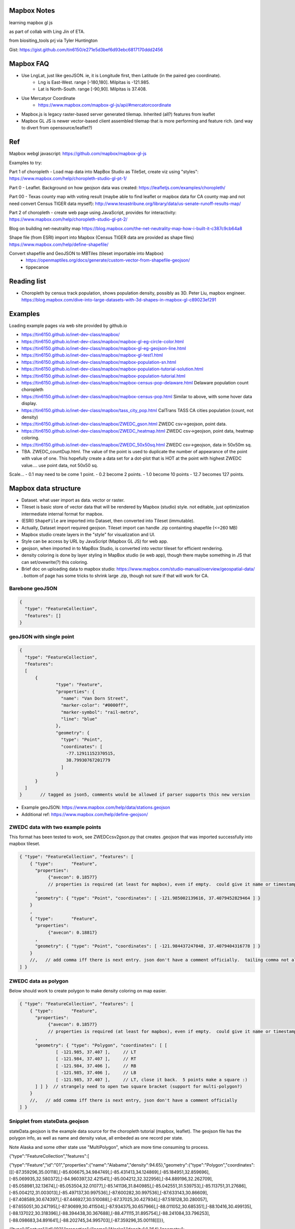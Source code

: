 
Mapbox Notes
============

learning
mapbox gl js 

as part of collab with Ling Jin of ETA.

from biositing_tools prj via Tyler Huntington

Gist: https://gist.github.com/tin6150/e271e5d3bef6d93ebc6817170ddd2456

.. image:: https://gist.githubusercontent.com/tin6150/e271e5d3bef6d93ebc6817170ddd2456/raw/e5a53cc65f39bc97dabaf3a54ed6c3cac1c2ab3d/census_wilmington.png 
   :scale: 50%
   :alt: screenshot of census data displayed in Mapbox WebGL JavaScript


Mapbox FAQ
==========

* Use LngLat, just like geoJSON.  ie, it is Longitude first, then Latitude (in the paired geo coordinate). 
	* Lng is East-West.   range [-180,180].  Milpitas is -121.985.
	* Lat is North-South. range [-90,90].  Milpitas is 37.408. 

* Use Mercatyor Coordinate
	* https://www.mapbox.com/mapbox-gl-js/api/#mercatorcoordinate

* Mapbox.js is legacy raster-based server generated tilemap.  Inherited (all?) features from leaflet

* Mapbox GL JS is newer vector-based client assembled tilemap that is more performing and feature rich. (and way to divert from opensource/leaflet?)


Ref
===

Mapbox webgl javascript: https://github.com/mapbox/mapbox-gl-js

Examples to try:


Part 1 of choropleth - Load map data into MapBox Studio as TileSet, create viz using "styles":
https://www.mapbox.com/help/choropleth-studio-gl-pt-1/

Part 0 - Leaflet.  Background on how geojson data was created: 
https://leafletjs.com/examples/choropleth/

Part 00 - Texas county map with voting result (maybe able to find leaflet or mapbox data for CA county map and not need convert Census TIGER data myself):
http://www.texastribune.org/library/data/us-senate-runoff-results-map/



Part 2 of choropleth - create web page using JavaScript, provides for interactivity: 
https://www.mapbox.com/help/choropleth-studio-gl-pt-2/


Blog on building net-neutrality map
https://blog.mapbox.com/the-net-neutrality-map-how-i-built-it-c387c9cb64a8

Shape file (from ESRI) import into Mapbox (Census TIGER data are provided as shape files)
https://www.mapbox.com/help/define-shapefile/

Convert shapefile and GeoJSON to MBTiles (tileset importable into Mapbox)
 * https://openmaptiles.org/docs/generate/custom-vector-from-shapefile-geojson/
 * tippecanoe


Reading list
============

* Choropleth by census track population, shows population density, possibly as 3D.  Peter Liu, mapbox engineer.  https://blog.mapbox.com/dive-into-large-datasets-with-3d-shapes-in-mapbox-gl-c89023ef291



Examples
========

Loading example pages via web site provided by github.io 

- https://tin6150.github.io/inet-dev-class/mapbox/
  
- https://tin6150.github.io/inet-dev-class/mapbox/mapbox-gl-eg-circle-color.html
- https://tin6150.github.io/inet-dev-class/mapbox/mapbox-gl-eg-geojson-line.html
- https://tin6150.github.io/inet-dev-class/mapbox/mapbox-gl-test1.html
- https://tin6150.github.io/inet-dev-class/mapbox/mapbox-population-sn.html
- https://tin6150.github.io/inet-dev-class/mapbox/mapbox-population-tutorial-solution.html
- https://tin6150.github.io/inet-dev-class/mapbox/mapbox-population-tutorial.html

- https://tin6150.github.io/inet-dev-class/mapbox/mapbox-census-pop-delaware.html  Delaware population count choropleth
- https://tin6150.github.io/inet-dev-class/mapbox/mapbox-census-pop.html  Similar to above, with some hover data display.  

- https://tin6150.github.io/inet-dev-class/mapbox/tass_city_pop.html  CalTrans TASS CA cities population (count, not density)

- https://tin6150.github.io/inet-dev-class/mapbox/ZWEDC_gson.html  ZWEDC csv->geojson, point data.  
- https://tin6150.github.io/inet-dev-class/mapbox/ZWEDC_heatmap.html  ZWEDC csv->geojson, point data, heatmap coloring.  
- https://tin6150.github.io/inet-dev-class/mapbox/ZWEDC_50x50sq.html  ZWEDC csv->geojson, data in 50x50m sq.  

- TBA.  ZWEDC_countDup.html.  The value of the point is used to duplicate the number of appearance of the point with value of one.  This hopefully create a data set for a dot-plot that is HOT at the point with highest ZWEDC value....
  use point data, not 50x50 sq.
Scale...
-  0.1 may need to be come 1 point.
-  0.2 become 2 points.
-  1.0 become 10 points
-  12.7 becomes 127 points.





Mapbox data structure
=====================

* Dataset.  what user import as data.  vector or raster.  
* Tileset is basic store of vector data that will be rendered by Mapbox (studio) style.  not editable, just optimization intermediate internal format for mapbox.
* (ESRI) ``ShapeFile`` are imported into Dataset, then converted into Tileset (immutable).
* Actually, Dataset import required geojson.  Tileset import can handle .zip containting shapefile (<=260 MB)


* Mapbox studio create layers in the "style" for visualization and UI.
* Style can be access by URL by JavaScript (Mapbox GL JS) for web app.

* geojson, when imported in to MapBox Studio, is converted into vector tileset for efficient rendering.
* density coloring is done by layer styling in MapBox studio (ie web app), though there maybe something in JS that can set/ovewrite(?) this coloring.

* Brief doc on uploading data to mapbox studio: https://www.mapbox.com/studio-manual/overview/geospatial-data/ .  bottom of page has some tricks to shrink large .zip, though not sure if that will work for CA.


Barebone geoJSON
----------------

.. code:: json

        {
          "type": "FeatureCollection",
          "features": []
        }



geoJSON with single point
-------------------------

.. code:: json5

        {
          "type": "FeatureCollection",
          "features": 
          [
              {
                      "type": "Feature",
                      "properties": {
                        "name": "Van Dorn Street",
                        "marker-color": "#0000ff",
                        "marker-symbol": "rail-metro",
                        "line": "blue"
                      },
                      "geometry": {
                        "type": "Point",
                        "coordinates": [
                          -77.12911152370515,
                          38.79930767201779
                        ]
                      }
              }
          ]
        }       // tagged as json5, comments would be allowed if parser supports this new version


* Example geoJSON: https://www.mapbox.com/help/data/stations.geojson
* Additional ref: https://www.mapbox.com/help/define-geojson/


ZWEDC data with two example points
----------------------------------

This format has been tested to work, see ZWEDCcsv2gson.py that creates .geojson that was imported successfully into mapbox tileset.

.. code:: geojson


        { "type": "FeatureCollection", "features": [
            { "type":       "Feature",
              "properties":
                   {"avecon": 0.18577}
                   // properties is required (at least for mapbox), even if empty.  could give it name or timestamp
              ,
              "geometry": { "type": "Point", "coordinates": [ -121.985002139616, 37.4079452829464 ] }
            }
            ,
            { "type":       "Feature",
              "properties":
                   {"avecon": 0.18817}
              ,
              "geometry": { "type": "Point", "coordinates": [ -121.984437247048, 37.4079404316778 ] }
            }
            //,   // add comma iff there is next entry. json don't have a comment officially.  tailing comma not allowed either
        ] }



ZWEDC data as polygon
---------------------

Below should work to create polygon to make density coloring on map easier.

.. code:: geojson

        { "type": "FeatureCollection", "features": [
            { "type":       "Feature",
              "properties":
                   {"avecon": 0.18577}
                   // properties is required (at least for mapbox), even if empty.  could give it name or timestamp
              ,
              "geometry": { "type": "Polygon", "coordinates": [ [
                      [ -121.985, 37.407 ],     // LT
                      [ -121.984, 37.407 ],     // RT
                      [ -121.984, 37.406 ],     // RB
                      [ -121.985, 37.406 ],     // LB
                      [ -121.985, 37.407 ],     // LT, close it back.  5 points make a square :)
              ] ] }  // strangely need to open two square bracket (support for multi-polygon?)
            }
            //,   // add comma iff there is next entry, json don't have a comment officially
        ] }




Snipplet from stateData.geojson  
-------------------------------

stateData.geojson is the example data source for the choropleth tutorial (mapbox, leaflet).
The geojson file has the polygon info, as well as name and density value, all embeded as one record per state.

Note Alaska and some other state use "MultiPolygon", which are more time consuming to process.

{"type":"FeatureCollection","features":[

{"type":"Feature","id":"01","properties":{"name":"Alabama","density":94.65},"geometry":{"type":"Polygon","coordinates":[[[-87.359296,35.00118],[-85.606675,34.984749],[-85.431413,34.124869],[-85.184951,32.859696],[-85.069935,32.580372],[-84.960397,32.421541],[-85.004212,32.322956],[-84.889196,32.262709],[-85.058981,32.13674],[-85.053504,32.01077],[-85.141136,31.840985],[-85.042551,31.539753],[-85.113751,31.27686],[-85.004212,31.003013],[-85.497137,30.997536],[-87.600282,30.997536],[-87.633143,30.86609],[-87.408589,30.674397],[-87.446927,30.510088],[-87.37025,30.427934],[-87.518128,30.280057],[-87.655051,30.247195],[-87.90699,30.411504],[-87.934375,30.657966],[-88.011052,30.685351],[-88.10416,30.499135],[-88.137022,30.318396],[-88.394438,30.367688],[-88.471115,31.895754],[-88.241084,33.796253],[-88.098683,34.891641],[-88.202745,34.995703],[-87.359296,35.00118]]]}},

{"type":"Feature","id":"02","properties":{"name":"Alaska","density":1.264},"geometry":{"type":"MultiPolygon","coordinates":[[[[-131.602021,55.117982],[-131.569159,55.28229],[-131.355558,55.183705],[-131.38842,55.01392],[-131.645836,55.035827],[-131.602021,55.117982]]],[[[-131.832052,55.42469] 
... }},

{"type":"Feature","id":"06","properties":{"name":"California","density":241.7},"geometry":{"type":"Polygon","coordinates":[[[-123.233256,42.006186],[-122.378853,42.011663],[-121.037003,41.995232],[-120.001861,41.995232],[-119.996384,40.264519],[-120.001861,38.999346],
... }}]}


mapbox zoom levels
------------------

tileset have defined zoom extent, which is range where it can add/remove data depending on zoom level.
vector data can zoom (in) all the way to z22, but if tileset don't have lots of data, it would seem simplified.

- z22 : most detailed?

- z16 : max zoom where data is relevant for census population tiger/line shapefile .  probably city block level detail.
- z16 : lot size starts to show
- z15 : see about 50 blocks of a city
- z13 : streets starts to have some width
- z12 : streets of one main city
- z10 : min zoom for census population tiger/line to be visible.  Good starting point to work on Census data map. 
- z10 : cut off for station-6yhf0y, a simple example shapefile by mapbox (for where?)

- z8  : many cities name showed on a map
- z6  : cut off used for cholopleth tutorial (state level data)  

- z3  : continent wide

- z0  : least detailed , world wide map


ESRI shapefile
--------------

Example from mapbox at
https://www.mapbox.com/help/data/stations.zip ::

-rw-r--r-- 1 tin itd 87623 Nov  4  2015 stations.dbf	# dBase III, 86 records
-rw-r--r-- 1 tin itd  2508 Nov  4  2015 stations.shp	# esri binary
-rw-r--r-- 1 tin itd   788 Nov  4  2015 stations.shx    # esri binary
-rw-r--r-- 1 tin itd   143 Nov  4  2015 stations.prj	# ascii 
GEOGCS["GCS_WGS_1984",DATUM["D_WGS_1984",SPHEROID["WGS_1984",6378137,298.257223563]],PRIMEM["Greenwich",0],UNIT["Degree",0.017453292519943295]]


* no need to expand the zip file before upload to mapbox
* rename the .zip  to something I like, eg mv tabblock2010_06_pophu.zip tiger_delaware.zip

* so, shapefile can be imported directly into a tileset.  hopefully style it to be visually useful.

* Then still need to extract the pouplation info which in in dBase III... and create it as a csv to be added as a layer to mapbox studio?


WebApp
======

Creating webapp with Mapbox has a number of tools.
The GL JS may be the core for putting WebGL with a JavaScript (browser client).
But also watch for these things:

* Start with the "How web apps work" page:
	* https://www.mapbox.com/help/how-web-apps-work/

* Mapbox.js
	* extends leaflet, mapbox studio classic
	* LEGACY.  no longer in dev.
	* use raster tiles (tiles generated by server, can't change style)
	* (mapbox GL js use vector tiles, tiles generated by client, change style dynamically.  may not have all the features, eg, things that leaflet does with raster not avail in GL js?)
	* Encourage users to switch to gl js, as vector performs better.
	* https://www.mapbox.com/help/transition-from-mapbox-js-to-mapbox-gl-js/
	* Tyler biositting tool use: ??? TBA


* Mapbox Plugins.  Probably extension to GL JS.
	* https://www.mapbox.com/mapbox-gl-js/plugins/  
	* compare plugin.  swipe left/right to see diff.  Maybe useful.  https://www.mapbox.com/mapbox-gl-js/example/mapbox-gl-compare/ 
	* infobox
 	* style-switcher (to change basemap?)
	* gl-layer-groups (toggle layers? so switch b/w source data?)
	* gl-sync-move (side-by-side comparison and move?)
	* gl-inspect - help with debugging... 
* Mapbox React.  
	* need to learn what really is React.  (vs Angular, etc?)
	* https://github.com/mapbox/mapbox-react-examples


Mapbox GL JS
============



https://www.mapbox.com/mapbox-gl-js/api/
src/ui/map.js

IControl  
NavigationControl
are these to add control widget on the web page?

ScaleControl - zoom?
AttributionControl - credits
Popup

ImageSource - map.addSource(...) ??
CanvasSource



Also read before coding
https://www.mapbox.com/help/how-web-apps-work/



Census data
===========

probably need some conversion to get population density (population divided by the census block or census track area). 

census block geo boundary and population data can be found here: https://www2.census.gov/geo/tiger/TIGER2010BLKPOPHU/
California is:

[   ]	tabblock2010_06_pophu.zip	08-Jun-2011 07:28	408M
(CA is state 06 always?) 
https://www2.census.gov/geo/tiger/TIGER2010BLKPOPHU/tabblock2010_06_pophu.zip ::

	-rw-rw-r-- 1 tin itd  34M Mar 28  2011 tabblock2010_06_pophu.dbf
	-rw-rw-r-- 1 tin itd  167 Mar 28  2011 tabblock2010_06_pophu.prj
	-rw-rw-r-- 1 tin itd 653M Mar 28  2011 tabblock2010_06_pophu.shp
	-rw-rw-r-- 1 tin itd  17K May 20  2011 tabblock2010_06_pophu.shp.xml
	-rw-rw-r-- 1 tin itd 5.5M Mar 28  2011 tabblock2010_06_pophu.shx

See https://www.mapbox.com/help/define-shapefile/  on importing esri shapefile.
Import .zip, must uncompress to <= 260 MB :(

start with a smaller state first...
below reverse search matched Delaware.  It is TIGER/Line Shapefile 2010
https://catalog.data.gov/dataset/tiger-line-shapefile-2010-2010-state-delaware-2010-census-block-state-based-shapefile-with-hous

[   ]	tabblock2010_10_pophu.zip	08-Jun-2011 07:28	12M    
(Delaware is state 10 always?)
ftp://ftp2.census.gov/geo/tiger/TIGER2010BLKPOPHU/tabblock2010_10_pophu.zip ::

	-rw-rw-r-- 1 tin itd  1206040 Mar 29  2011 tabblock2010_10_pophu.dbf
	-rw-rw-r-- 1 tin itd      167 Mar 29  2011 tabblock2010_10_pophu.prj
	-rw-rw-r-- 1 tin itd 19819640 Mar 29  2011 tabblock2010_10_pophu.shp
	-rw-rw-r-- 1 tin itd    16978 May 20  2011 tabblock2010_10_pophu.shp.xml
	-rw-rw-r-- 1 tin itd   193020 Mar 29  2011 tabblock2010_10_pophu.shx


Tileset detail (without dbf info?) :: 

	BLOCKCE 	String
	BLOCKID10 	String
	COUNTYFP10 	String
	HOUSING10 	Number  0 - 971
	PARTFLG 	String
	POP10 		Number 	0 - 2590
	STATEFP10 	String
	TRACTCE10 	String

Bounds for Delaware ::

 * -75.8,  38.5,  -75.0,  39.8
 * Wilmington, DE lat long: 39.739071 , -75.539787
 * Mapbox GL JS use `center: [-121.95978, 34.73907],` ie, lng, lat (cuz geoJson is ordered as longitude, lat pair as well).



Misc
====


TMP_DATA folder
---------------

The TMP_DATA directory contains various zip files that I downloaded and may have played with.
Data imported into mapbox (tileset) as appropriate.
They are large files, do not check them into git.
eg.  Census zip file (shapefile), CalTrans/TASS zip (pbf)


RST ref
-------

::

	pip install rstvalidator
	python -m rstvalidator README.rst


apparently boxing title with ===== above and below a line could throw off validator.
was that a .md feature?  but it had worked on short rst...
